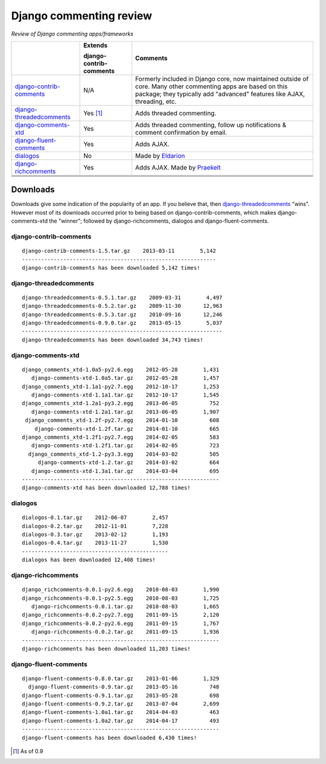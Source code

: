 Django commenting review
========================

*Review of Django commenting apps/frameworks*

+-----------------------------+----------------+-------------------------------------------------------------+
|                             | **Extends**    | **Comments**                                                |
|                             |                |                                                             |
|                             | **django-**    |                                                             |
|                             | **contrib-**   |                                                             |
|                             | **comments**   |                                                             |
|                             |                |                                                             |
+-----------------------------+----------------+-------------------------------------------------------------+
| django-contrib-comments_    |   N/A          | Formerly included in Django core, now maintained outside of |
|                             |                | core.                                                       |
|                             |                | Many other commenting apps are based on this package; they  |
|                             |                | typically add "advanced" features like AJAX, threading, etc.|
+-----------------------------+----------------+-------------------------------------------------------------+
| django-threadedcomments_    |   Yes [1]_     | Adds threaded commenting.                                   |
+-----------------------------+----------------+-------------------------------------------------------------+
| django-comments-xtd_        |   Yes          | Adds threaded commenting, follow up notifications & comment |
|                             |                | confirmation by email.                                      |
+-----------------------------+----------------+-------------------------------------------------------------+
| django-fluent-comments_     |   Yes          | Adds AJAX.                                                  |
+-----------------------------+----------------+-------------------------------------------------------------+
| dialogos_                   |   No           | Made by `Eldarion <http://eldarion.com/>`_                  |
+-----------------------------+----------------+-------------------------------------------------------------+
| django-richcomments_        |   Yes          | Adds AJAX. Made by `Praekelt <http://www.praekelt.com/>`_   |
+-----------------------------+----------------+-------------------------------------------------------------+
|                             |                |                                                             |
+-----------------------------+----------------+-------------------------------------------------------------+
|                             |                |                                                             |
+-----------------------------+----------------+-------------------------------------------------------------+
|                             |                |                                                             |
+-----------------------------+----------------+-------------------------------------------------------------+
|                             |                |                                                             |
+-----------------------------+----------------+-------------------------------------------------------------+

Downloads
~~~~~~~~~

Downloads give some indication of the popularity of an app. If you believe that, then `django-threadedcomments <https://github.com/HonzaKral/django-threadedcomments>`_ "wins". However most of its downloads occurred prior to being based on django-contrib-comments, which makes django-comments-xtd the "winner"; followed by django-richcomments, dialogos and django-fluent-comments.

django-contrib-comments
+++++++++++++++++++++++
::

    django-contrib-comments-1.5.tar.gz    2013-03-11        5,142
    -------------------------------------------------------------
    django-contrib-comments has been downloaded 5,142 times!

django-threadedcomments
+++++++++++++++++++++++
::

    django-threadedcomments-0.5.1.tar.gz    2009-03-31        4,497
    django-threadedcomments-0.5.2.tar.gz    2009-11-30       12,963
    django-threadedcomments-0.5.3.tar.gz    2010-09-16       12,246
    django-threadedcomments-0.9.0.tar.gz    2013-05-15        5,037
    ---------------------------------------------------------------
    django-threadedcomments has been downloaded 34,743 times!

django-comments-xtd
+++++++++++++++++++++++
::

    django_comments_xtd-1.0a5-py2.6.egg    2012-05-28        1,431
       django-comments-xtd-1.0a5.tar.gz    2012-05-28        1,457
    django_comments_xtd-1.1a1-py2.7.egg    2012-10-17        1,253
       django-comments-xtd-1.1a1.tar.gz    2012-10-17        1,545
    django_comments_xtd-1.2a1-py3.2.egg    2013-06-05          752
       django-comments-xtd-1.2a1.tar.gz    2013-06-05        1,907
     django_comments_xtd-1.2f-py2.7.egg    2014-01-10          608
        django-comments-xtd-1.2f.tar.gz    2014-01-10          665
    django_comments_xtd-1.2f1-py2.7.egg    2014-02-05          583
       django-comments-xtd-1.2f1.tar.gz    2014-02-05          723
      django_comments_xtd-1.2-py3.3.egg    2014-03-02          505
         django-comments-xtd-1.2.tar.gz    2014-03-02          664
       django-comments-xtd-1.3a1.tar.gz    2014-03-04          695
    --------------------------------------------------------------
    django-comments-xtd has been downloaded 12,788 times!

dialogos
+++++++++++++++++++++++
::

    dialogos-0.1.tar.gz    2012-06-07        2,457
    dialogos-0.2.tar.gz    2012-11-01        7,228
    dialogos-0.3.tar.gz    2013-02-12        1,193
    dialogos-0.4.tar.gz    2013-11-27        1,530
    ----------------------------------------------
    dialogos has been downloaded 12,408 times!

django-richcomments
+++++++++++++++++++++++
::

    django_richcomments-0.0.1-py2.6.egg    2010-08-03        1,990
    django_richcomments-0.0.1-py2.5.egg    2010-08-03        1,725
       django-richcomments-0.0.1.tar.gz    2010-08-03        1,665
    django_richcomments-0.0.2-py2.7.egg    2011-09-15        2,120
    django_richcomments-0.0.2-py2.6.egg    2011-09-15        1,767
       django-richcomments-0.0.2.tar.gz    2011-09-15        1,936
    --------------------------------------------------------------
    django-richcomments has been downloaded 11,203 times!

django-fluent-comments
+++++++++++++++++++++++
::

    django-fluent-comments-0.8.0.tar.gz    2013-01-06        1,329
      django-fluent-comments-0.9.tar.gz    2013-05-16          748
    django-fluent-comments-0.9.1.tar.gz    2013-05-28          698
    django-fluent-comments-0.9.2.tar.gz    2013-07-04        2,699
    django-fluent-comments-1.0a1.tar.gz    2014-04-03          463
    django-fluent-comments-1.0a2.tar.gz    2014-04-17          493
    --------------------------------------------------------------
    django-fluent-comments has been downloaded 6,430 times!

.. _django-contrib-comments: https://github.com/django/django-contrib-comments
.. _django-threadedcomments: https://github.com/HonzaKral/django-threadedcomments 
.. _django-comments-xtd: https://github.com/danirus/django-comments-xtd
.. _django-fluent-comments: https://github.com/edoburu/django-fluent-comments
.. _dialogos: https://github.com/eldarion/dialogos
.. _django-richcomments: https://github.com/praekelt/django-richcomments

.. [1] As of 0.9
